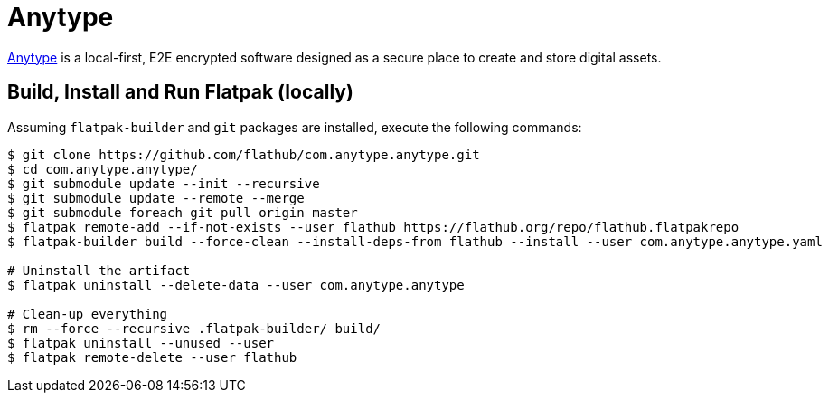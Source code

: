 = Anytype
:uri-anytype-home: https://anytype.io/

{uri-anytype-home}[Anytype^] is a local-first, E2E encrypted software designed as a secure place to create and store digital assets.

== Build, Install and Run Flatpak (locally)

Assuming `flatpak-builder` and `git` packages are installed, execute the following commands:

[source,shellscript]
----
$ git clone https://github.com/flathub/com.anytype.anytype.git
$ cd com.anytype.anytype/
$ git submodule update --init --recursive
$ git submodule update --remote --merge
$ git submodule foreach git pull origin master
$ flatpak remote-add --if-not-exists --user flathub https://flathub.org/repo/flathub.flatpakrepo
$ flatpak-builder build --force-clean --install-deps-from flathub --install --user com.anytype.anytype.yaml

# Uninstall the artifact
$ flatpak uninstall --delete-data --user com.anytype.anytype

# Clean-up everything
$ rm --force --recursive .flatpak-builder/ build/
$ flatpak uninstall --unused --user
$ flatpak remote-delete --user flathub
----

// https://www.freedesktop.org/software/appstream/metainfocreator/
